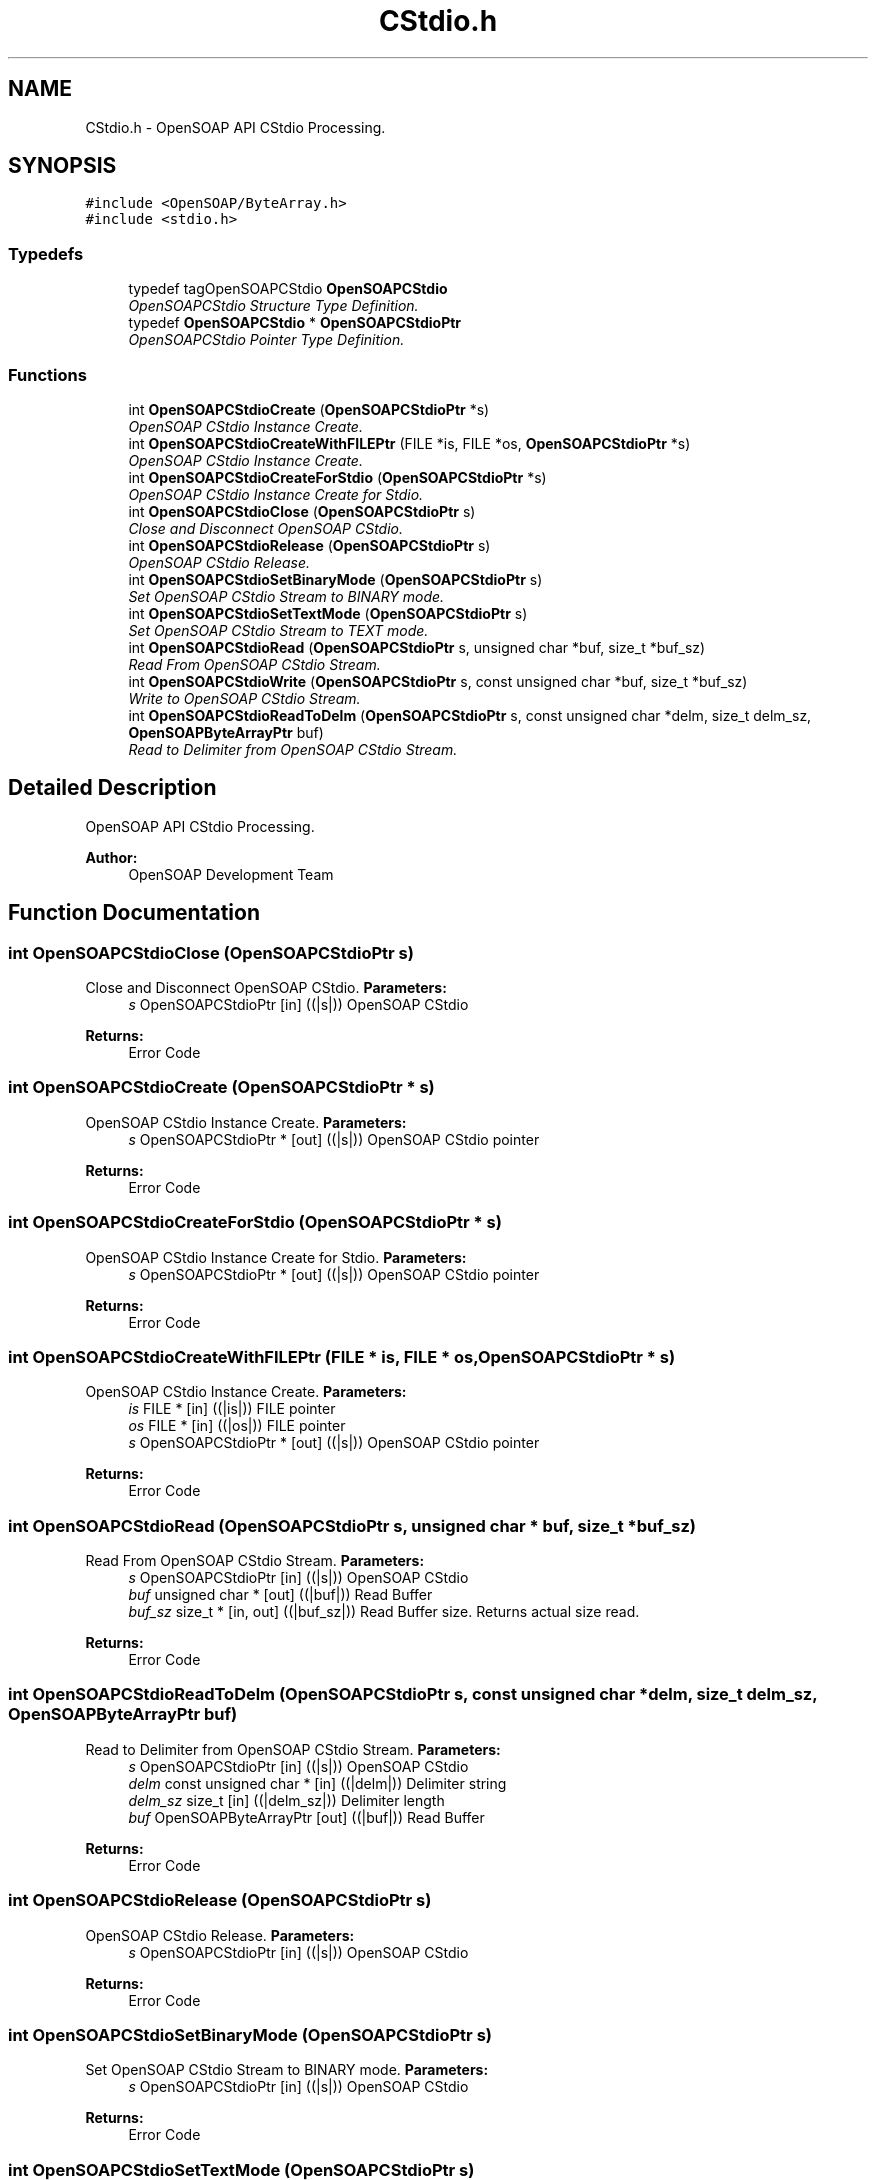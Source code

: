 .TH "CStdio.h" 3 "18 Oct 2004" "Version 1.0" "OpenSOAP" \" -*- nroff -*-
.ad l
.nh
.SH NAME
CStdio.h \- OpenSOAP API CStdio Processing.  

.SH SYNOPSIS
.br
.PP
\fC#include <OpenSOAP/ByteArray.h>\fP
.br
\fC#include <stdio.h>\fP
.br

.SS "Typedefs"

.in +1c
.ti -1c
.RI "typedef tagOpenSOAPCStdio \fBOpenSOAPCStdio\fP"
.br
.RI "\fIOpenSOAPCStdio Structure Type Definition. \fP"
.ti -1c
.RI "typedef \fBOpenSOAPCStdio\fP * \fBOpenSOAPCStdioPtr\fP"
.br
.RI "\fIOpenSOAPCStdio Pointer Type Definition. \fP"
.in -1c
.SS "Functions"

.in +1c
.ti -1c
.RI "int \fBOpenSOAPCStdioCreate\fP (\fBOpenSOAPCStdioPtr\fP *s)"
.br
.RI "\fIOpenSOAP CStdio Instance Create. \fP"
.ti -1c
.RI "int \fBOpenSOAPCStdioCreateWithFILEPtr\fP (FILE *is, FILE *os, \fBOpenSOAPCStdioPtr\fP *s)"
.br
.RI "\fIOpenSOAP CStdio Instance Create. \fP"
.ti -1c
.RI "int \fBOpenSOAPCStdioCreateForStdio\fP (\fBOpenSOAPCStdioPtr\fP *s)"
.br
.RI "\fIOpenSOAP CStdio Instance Create for Stdio. \fP"
.ti -1c
.RI "int \fBOpenSOAPCStdioClose\fP (\fBOpenSOAPCStdioPtr\fP s)"
.br
.RI "\fIClose and Disconnect OpenSOAP CStdio. \fP"
.ti -1c
.RI "int \fBOpenSOAPCStdioRelease\fP (\fBOpenSOAPCStdioPtr\fP s)"
.br
.RI "\fIOpenSOAP CStdio Release. \fP"
.ti -1c
.RI "int \fBOpenSOAPCStdioSetBinaryMode\fP (\fBOpenSOAPCStdioPtr\fP s)"
.br
.RI "\fISet OpenSOAP CStdio Stream to BINARY mode. \fP"
.ti -1c
.RI "int \fBOpenSOAPCStdioSetTextMode\fP (\fBOpenSOAPCStdioPtr\fP s)"
.br
.RI "\fISet OpenSOAP CStdio Stream to TEXT mode. \fP"
.ti -1c
.RI "int \fBOpenSOAPCStdioRead\fP (\fBOpenSOAPCStdioPtr\fP s, unsigned char *buf, size_t *buf_sz)"
.br
.RI "\fIRead From OpenSOAP CStdio Stream. \fP"
.ti -1c
.RI "int \fBOpenSOAPCStdioWrite\fP (\fBOpenSOAPCStdioPtr\fP s, const unsigned char *buf, size_t *buf_sz)"
.br
.RI "\fIWrite to OpenSOAP CStdio Stream. \fP"
.ti -1c
.RI "int \fBOpenSOAPCStdioReadToDelm\fP (\fBOpenSOAPCStdioPtr\fP s, const unsigned char *delm, size_t delm_sz, \fBOpenSOAPByteArrayPtr\fP buf)"
.br
.RI "\fIRead to Delimiter from OpenSOAP CStdio Stream. \fP"
.in -1c
.SH "Detailed Description"
.PP 
OpenSOAP API CStdio Processing. 

\fBAuthor:\fP
.RS 4
OpenSOAP Development Team
.RE
.PP

.SH "Function Documentation"
.PP 
.SS "int OpenSOAPCStdioClose (\fBOpenSOAPCStdioPtr\fP s)"
.PP
Close and Disconnect OpenSOAP CStdio. \fBParameters:\fP
.RS 4
\fIs\fP OpenSOAPCStdioPtr [in] ((|s|)) OpenSOAP CStdio 
.RE
.PP
\fBReturns:\fP
.RS 4
Error Code 
.RE
.PP

.SS "int OpenSOAPCStdioCreate (\fBOpenSOAPCStdioPtr\fP * s)"
.PP
OpenSOAP CStdio Instance Create. \fBParameters:\fP
.RS 4
\fIs\fP OpenSOAPCStdioPtr * [out] ((|s|)) OpenSOAP CStdio pointer 
.RE
.PP
\fBReturns:\fP
.RS 4
Error Code 
.RE
.PP

.SS "int OpenSOAPCStdioCreateForStdio (\fBOpenSOAPCStdioPtr\fP * s)"
.PP
OpenSOAP CStdio Instance Create for Stdio. \fBParameters:\fP
.RS 4
\fIs\fP OpenSOAPCStdioPtr * [out] ((|s|)) OpenSOAP CStdio pointer 
.RE
.PP
\fBReturns:\fP
.RS 4
Error Code 
.RE
.PP

.SS "int OpenSOAPCStdioCreateWithFILEPtr (FILE * is, FILE * os, \fBOpenSOAPCStdioPtr\fP * s)"
.PP
OpenSOAP CStdio Instance Create. \fBParameters:\fP
.RS 4
\fIis\fP FILE * [in] ((|is|)) FILE pointer 
.br
\fIos\fP FILE * [in] ((|os|)) FILE pointer 
.br
\fIs\fP OpenSOAPCStdioPtr * [out] ((|s|)) OpenSOAP CStdio pointer 
.RE
.PP
\fBReturns:\fP
.RS 4
Error Code 
.RE
.PP

.SS "int OpenSOAPCStdioRead (\fBOpenSOAPCStdioPtr\fP s, unsigned char * buf, size_t * buf_sz)"
.PP
Read From OpenSOAP CStdio Stream. \fBParameters:\fP
.RS 4
\fIs\fP OpenSOAPCStdioPtr [in] ((|s|)) OpenSOAP CStdio 
.br
\fIbuf\fP unsigned char * [out] ((|buf|)) Read Buffer 
.br
\fIbuf_sz\fP size_t * [in, out] ((|buf_sz|)) Read Buffer size. Returns actual size read. 
.RE
.PP
\fBReturns:\fP
.RS 4
Error Code 
.RE
.PP

.SS "int OpenSOAPCStdioReadToDelm (\fBOpenSOAPCStdioPtr\fP s, const unsigned char * delm, size_t delm_sz, \fBOpenSOAPByteArrayPtr\fP buf)"
.PP
Read to Delimiter from OpenSOAP CStdio Stream. \fBParameters:\fP
.RS 4
\fIs\fP OpenSOAPCStdioPtr [in] ((|s|)) OpenSOAP CStdio 
.br
\fIdelm\fP const unsigned char * [in] ((|delm|)) Delimiter string 
.br
\fIdelm_sz\fP size_t [in] ((|delm_sz|)) Delimiter length 
.br
\fIbuf\fP OpenSOAPByteArrayPtr [out] ((|buf|)) Read Buffer 
.RE
.PP
\fBReturns:\fP
.RS 4
Error Code 
.RE
.PP

.SS "int OpenSOAPCStdioRelease (\fBOpenSOAPCStdioPtr\fP s)"
.PP
OpenSOAP CStdio Release. \fBParameters:\fP
.RS 4
\fIs\fP OpenSOAPCStdioPtr [in] ((|s|)) OpenSOAP CStdio 
.RE
.PP
\fBReturns:\fP
.RS 4
Error Code 
.RE
.PP

.SS "int OpenSOAPCStdioSetBinaryMode (\fBOpenSOAPCStdioPtr\fP s)"
.PP
Set OpenSOAP CStdio Stream to BINARY mode. \fBParameters:\fP
.RS 4
\fIs\fP OpenSOAPCStdioPtr [in] ((|s|)) OpenSOAP CStdio 
.RE
.PP
\fBReturns:\fP
.RS 4
Error Code 
.RE
.PP

.SS "int OpenSOAPCStdioSetTextMode (\fBOpenSOAPCStdioPtr\fP s)"
.PP
Set OpenSOAP CStdio Stream to TEXT mode. \fBParameters:\fP
.RS 4
\fIs\fP OpenSOAPCStdioPtr [in] ((|s|)) OpenSOAP CStdio 
.RE
.PP
\fBReturns:\fP
.RS 4
Error Code 
.RE
.PP

.SS "int OpenSOAPCStdioWrite (\fBOpenSOAPCStdioPtr\fP s, const unsigned char * buf, size_t * buf_sz)"
.PP
Write to OpenSOAP CStdio Stream. \fBParameters:\fP
.RS 4
\fIs\fP OpenSOAPCStdioPtr [in] ((|s|)) OpenSOAP CStdio 
.br
\fIbuf\fP const unsigned char * [in] ((|buf|)) Write Buffer 
.br
\fIbuf_sz\fP size_t * [in, out] ((|buf_sz|)) Write Buffer size. Returns actual size written 
.RE
.PP
\fBReturns:\fP
.RS 4
Error Code 
.RE
.PP

.SH "Author"
.PP 
Generated automatically by Doxygen for OpenSOAP from the source code.
